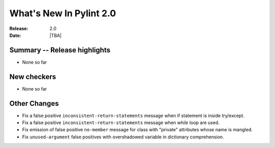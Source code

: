 **************************
  What's New In Pylint 2.0
**************************

:Release: 2.0
:Date: |TBA|


Summary -- Release highlights
=============================

* None so far

New checkers
============

* None so far

Other Changes
=============

* Fix a false positive ``inconsistent-return-statements`` message when if
  statement is inside try/except.

* Fix a false positive ``inconsistent-return-statements`` message when
  `while` loop are used.

* Fix emission of false positive ``no-member`` message for class with 
  "private" attributes whose name is mangled.

* Fix ``unused-argument`` false positives with overshadowed variable in dictionary comprehension.
